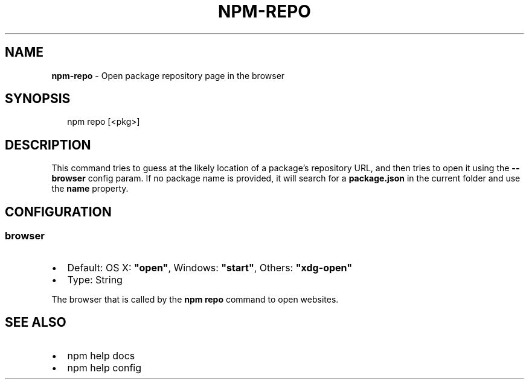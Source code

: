 .TH "NPM\-REPO" "1" "January 2019" "" ""
.SH "NAME"
\fBnpm-repo\fR \- Open package repository page in the browser
.SH SYNOPSIS
.P
.RS 2
.nf
npm repo [<pkg>]
.fi
.RE
.SH DESCRIPTION
.P
This command tries to guess at the likely location of a package's
repository URL, and then tries to open it using the \fB\-\-browser\fP
config param\. If no package name is provided, it will search for
a \fBpackage\.json\fP in the current folder and use the \fBname\fP property\.
.SH CONFIGURATION
.SS browser
.RS 0
.IP \(bu 2
Default: OS X: \fB"open"\fP, Windows: \fB"start"\fP, Others: \fB"xdg\-open"\fP
.IP \(bu 2
Type: String

.RE
.P
The browser that is called by the \fBnpm repo\fP command to open websites\.
.SH SEE ALSO
.RS 0
.IP \(bu 2
npm help docs
.IP \(bu 2
npm help config

.RE

